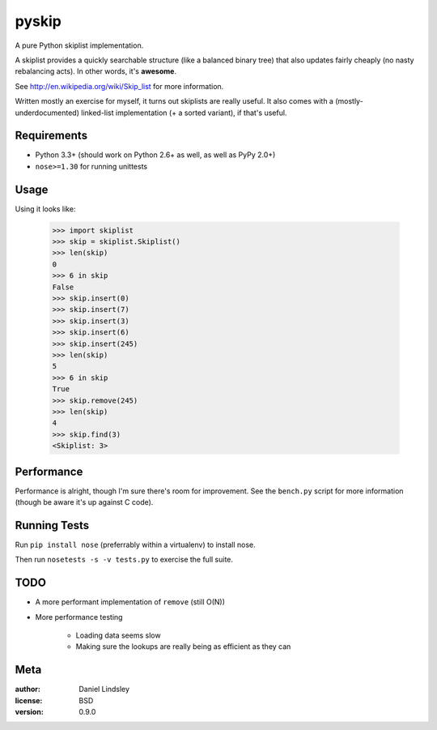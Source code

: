 ======
pyskip
======

A pure Python skiplist implementation.

A skiplist provides a quickly searchable structure (like a balanced binary
tree) that also updates fairly cheaply (no nasty rebalancing acts).
In other words, it's **awesome**.

See http://en.wikipedia.org/wiki/Skip_list for more information.

Written mostly an exercise for myself, it turns out skiplists are really useful.
It also comes with a (mostly-underdocumented) linked-list implementation
(+ a sorted variant), if that's useful.


Requirements
============

* Python 3.3+ (should work on Python 2.6+ as well, as well as PyPy 2.0+)
* ``nose>=1.30`` for running unittests


Usage
=====

Using it looks like:

    >>> import skiplist
    >>> skip = skiplist.Skiplist()
    >>> len(skip)
    0
    >>> 6 in skip
    False
    >>> skip.insert(0)
    >>> skip.insert(7)
    >>> skip.insert(3)
    >>> skip.insert(6)
    >>> skip.insert(245)
    >>> len(skip)
    5
    >>> 6 in skip
    True
    >>> skip.remove(245)
    >>> len(skip)
    4
    >>> skip.find(3)
    <Skiplist: 3>


Performance
===========

Performance is alright, though I'm sure there's room for improvement. See the
``bench.py`` script for more information (though be aware it's up against C
code).


Running Tests
=============

Run ``pip install nose`` (preferrably within a virtualenv) to install nose.

Then run ``nosetests -s -v tests.py`` to exercise the full suite.


TODO
====

* A more performant implementation of ``remove`` (still O(N))
* More performance testing

    * Loading data seems slow
    * Making sure the lookups are really being as efficient as they can


Meta
====

:author: Daniel Lindsley
:license: BSD
:version: 0.9.0
